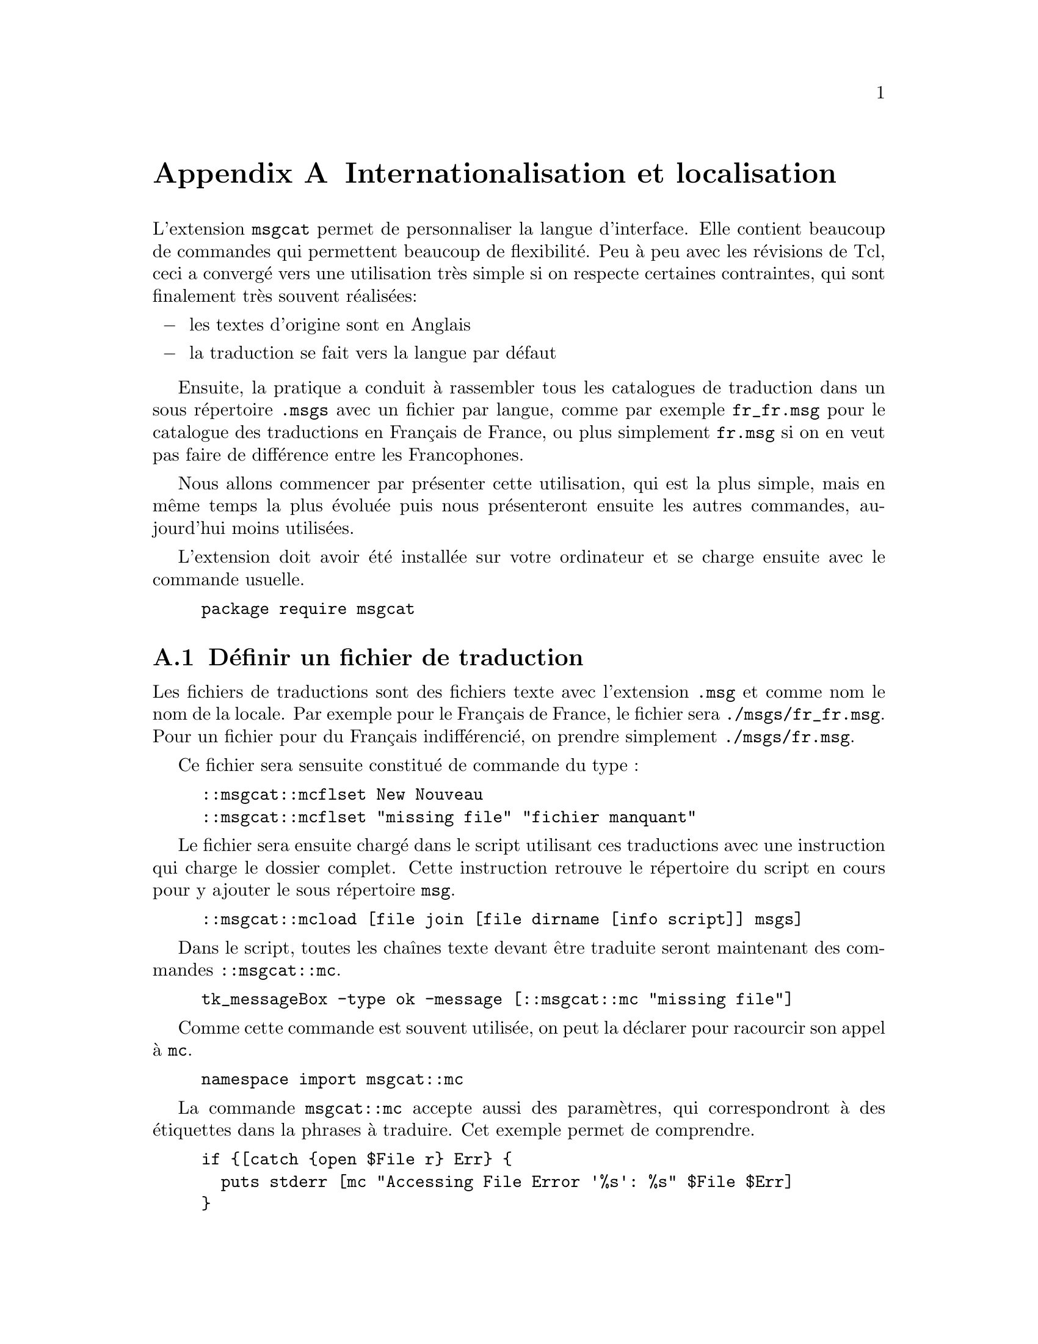 @c -*- coding: utf-8-unix; mode: texinfo; mode: auto-fill; -*-
@c typographie française :    «   »  … ’

@c https://runebook.dev/fr/docs/tcl_tk/tclcmd/msgcat.htm
@c http://wfr.tcl-lang.org/msgcat
@c https://wiki.tcl-lang.org/page/msgcat
@c https://www.tcl-lang.org/man/tcl/TclCmd/msgcat.htm#M15


@node Internationalisation et localisation
@appendix Internationalisation et localisation
@findex msgcat

L'extension @code{msgcat} permet de personnaliser la langue
d'interface. Elle contient beaucoup de commandes qui permettent beaucoup
de flexibilité. Peu à peu avec les révisions de Tcl, ceci a convergé
vers une utilisation très simple si on respecte certaines contraintes,
qui sont finalement très souvent réalisées:

@itemize @minus
@item les textes d'origine sont en Anglais
@item la traduction se fait vers la langue par défaut
@end itemize

Ensuite, la pratique a conduit à rassembler tous les catalogues de
traduction dans un sous répertoire @code{.msgs} avec un fichier par
langue, comme par exemple @code{fr_fr.msg} pour le catalogue des
traductions en Français de France, ou plus simplement @code{fr.msg} si
on en veut pas faire de différence entre les Francophones.

Nous allons commencer par présenter cette utilisation, qui est la plus
simple, mais en même temps la plus évoluée puis nous présenteront
ensuite les autres commandes, aujourd'hui moins utilisées.

L'extension doit avoir été installée sur votre ordinateur et se charge
ensuite avec le commande usuelle.

@example
package require msgcat
@end example


@node Définir un fichier de traduction
@section Définir un fichier de traduction

Les fichiers de traductions sont des fichiers texte avec l'extension
@file{.msg} et comme nom le nom de la locale. Par exemple pour le
Français de France, le fichier sera @file{./msgs/fr_fr.msg}. Pour un
fichier pour du Français indifférencié, on prendre simplement
@file{./msgs/fr.msg}.

Ce fichier sera sensuite constitué de commande du type :

@example
::msgcat::mcflset New Nouveau
::msgcat::mcflset "missing file" "fichier manquant"
@end example

Le fichier sera ensuite chargé dans le script utilisant ces
traductions avec une instruction qui charge le dossier complet. Cette
instruction retrouve le répertoire du script en cours pour y ajouter le
sous répertoire @file{msg}.

@findex msgcat::mcload
@example
::msgcat::mcload [file join [file dirname [info script]] msgs]
@end example

@findex msgcat::mc
Dans le script, toutes les chaînes texte devant être traduite seront
maintenant des commandes @code{::msgcat::mc}.

@example
tk_messageBox -type ok -message [::msgcat::mc "missing file"]
@end example

Comme cette commande est souvent utilisée, on peut la déclarer pour
racourcir son appel à @code{mc}.

@example
namespace import msgcat::mc
@end example

La commande @code{msgcat::mc} accepte aussi des paramètres, qui
correspondront à des étiquettes dans la phrases à traduire. Cet exemple
permet de comprendre.

@example
if @{[catch @{open $File r@} Err@} @{
  puts stderr [mc "Accessing File Error '%s': %s" $File $Err]
@}
@end example

On définira alors la traduction de la manière suivante.

@example
msgcat::mcset fr "Accessing File Error '%s': %s" \
                 "Erreur d'accès au fichier '%s': %s"
@end example


Pour entrer une série de traductions, on peut aussi utiliser la commande
@code{msgcat::mcflmset} qui entre une liste sous forme de couples.

@example
::msgcat::mcflmset @{\
    "Work on-going!" "En travaux !"\
	"Delete this tuple?" "Effacer ce tuple?"\
	"Error on date entered!" "Erreur sur la date entrée !"\
	"Entry corrected for" "Entrée corrigée pour"\
	"Entry error for" "Erreur d'entrée pour"\
	"No record found!" "Pas d'enregistrement trouvé !"@}
@end example



@node Travailler avec des espaces de noms
@section Travailler avec des espaces de noms

Si rien n'est préciser, @code{msgcat} recherche les chaînes à traduire
dans l'espace de nom courant. Quand on veut traduire des chaînes qui
sont à l'intérieur d'espaces de noms, le fichier de traduction doit
donc reproduire ces espaces de noms et leur empilement :

@example
namespace eval coddict @{
  namespace eval description @{
     ::msgcat::mcflset "Working account" "Comptes travaux"
  @}
@}  
@end example


@node Utiliser des étiquettes
@section Utiliser des étiquettes

Une technique possible est de remplacer tous les textes du langage
source par des étiquettes.

@example
if @{[catch @{open $File r@} Err@} @{
  puts stderr [mc errFile '%s': %s $File $Err]
@}
@end example


@example
msgcat::mcset fr errFile "Erreur d'accès au fichier '%s': %s"
msgcat::mcset en errFile "Accessing File Error '%s': %s"
msgcat::mcset @{@} errFile "Accessing File Error '%s': %s"
@end example

Les paramètres peuvent changer de place entre une langue et une
autre. L'utilisation de paramères positionnels pour les étiquettes
devient alors très utile. Ceci se fait sur le modèle de la commande 
@code{format}.

@example
format "We produced %1\$d units in location %2\$s" $num $city
format "In location %2\$s we produced %1\$d units" $num $city
@end example

Avec @code{msgcat::mc} cela donne simplement. On remarquera que cette
commande reconnait aussi les formats : @code{$d} pour numérique et
@code{$s} pour une chaîne (ndt. 'string').

@example
msgcat::mc @{produced %1$d at %2$s@} $num $city
@end example



@node Définir la localisation
@section Définir une traduction

La localisation par défaut est toujours celle du système. On la
retrouve avec la commande suivante.

@example
::msgcat::mclocale
@end example

Cette localisation peut être changée en donnant un paramètre.

@example
::msgcat::mclocale fr
@end example

Les localisations peut être plus complète comme @code{fr_fr}.

On peut aussi revenir sur la localisation du système avec la variable
d'environnement @code{$env(LANG)}.

@example
::msgcat::mclocale $env(LANG)
@result{}fr_FR.UTF-8
@end example



@node Définir une traduction pour une localisation
@section Définir une traduction pour une localisation
@findex mgscat::mc
@findex msgcat::mcset

La commande @code{msgcat::mcset} était la commande d'origine aujourd'hui
remplacée par @code{msgcat::mcflset}. Elle traduit une chaîne écrite
dans la langue par défaut (choisir l'Anglais comme langue par défaut est
toujours la meilleure solution). C'était donc typiquement pour inclure
ces phrases dans les fichiers script et non dans un fichier séparé dédié
à une localisation.

@example
msgcat::mcset fr "New" "Nouveau"
@end example

Ensuite, on utilisera la commande @code{msgcat::mc} pour traduire les
chaînes.

@example
msgcat::mc New
@result{}Nouveau
@end example

Et comme avant, si la traduction n'existe pas, la commande
@code{msgcat::mc} renvoie simplement la forme non traduite dans le
langage source.

@example
msgcat::mc What?
@result{}What?
@end example


@node Quand la traduction est manquante
@section Quand la traduction est manquante
@findex msgcat::mcunknown

Si une traduction est manquante, le comportement par défaut de
@code{msgcat::mc} est de donner la première chaîne (dans la langue par
défaut). Ceci est effectuée par la commande @code{msgcat::mcunknown} qui
peut donc être redéfinie pour changer ce comportement. Elle prend comme
paramètre la localisation et la chaîne à traduire. Si on veut pouvoir
revenir en arrière, il faut penser à sauvegarder une version de la
fonction d'origine en utilisant la commande @code{rename}, voyez sur
cet exemple.


@example
rename ::msgcat::mcunknown SavedMcunknown

proc ::msgcat::mcunknown @{dom s@} @{
  return "pas de traduction $dom pour '$s'"
@}

::msgcat::mc zorg
@result{}pas de traduction fr_fr pour 'zorg'

# pour revenir au comportement d'origine
rename ::msgcat::mcunknown @{@}
rename SavedMcunknown ::msgcat::mcunknown
@end example



@node Vérifier si une traduction existe
@section Vérifier si une traduction existe
@findex msgcat::mcexist

La commande @code{msgcat::mcexist} permet de vérifier si une traduction
existe. La forme complète est la suivante.

@example
::msgcat::mcexist ?-exactnamespace? ?-exactlocale? src
@end example

L'option @code{-exactnamespace} permet de préciser qu'on ne veut
chercher que dans l'espace de nom actuel. L'option @code{-exactlocale}
permet de restreindre aussi uniquement à la local préférée.


@node Connaître la traduction la plus longue
@section Connaître la traduction la plus longue
@findex msgcat::mcmax

Les traductions peuvent avoir des longueurs différente et il peut donc
être utile de récupérer la longueur maximale d'une liste de chaîne en
fonction de la locale pour adapter l'interface graphique (typiquement la
longueur des boutons). La commande @code{msgcat::mcmax} permet de
récuperer ainsi cette longueur.

@example
msgcat::mcset fr New Nouveau
@result{}Nouveau
msgcat::mcset fr File Fichier
@result{}Fichier
msgcat::mclocale fr_fr
@result{}fr_fr
msgcat::mcmax File New
@result{}7
@end example


@node Configurer le paquet
@section Configurer la paquet
@findex msgcat::mcpackageconfig

La commande suivante permet de régler certains comportement par défaut
du paquet.

@example
::msgcat::mcpackageconfig set option value
@end example

Les options possibles sont :

@table @code
@item mcfolder
Cette option définit le dossier par défaut des fichiers de traduction
chargés par la commande @code{msgcat::mcload}.

@item loadcmd
Il s'agit de la fonction qui est appelée avant qu'un dossier de fichiers
de traduction ne soit chargé.

@item unknowncmd
Ceci permet de définir la fonction à lancer si la traduction n'existe
pas.
@end table

Pour plus de détail, voir le lien
@url{https://runebook.dev/fr/docs/tcl_tk/tclcmd/msgcat.htm}.


@node Récapitulation des commandes de 'msgcat'
@section Récapitulation des commandes de @code{msgcat}
@findex msgcat

Voici la liste des commandes disponibles.

@table @code

@item mcflset
définit une traduction dans un fichier de traduction

@item mcflmset
définit une traduction donnée par une liste de couples.

@item mc
donner la traduction d'une variable selon la localisation en cours

@item mcload
chargement d'un catalogue de traduction

@item mclocale
définir la localisation

@item mcset
définition d'une traduction, sur un exemple

@item mcmset
définition de traductions données par une liste de couples.

@item mcunknown
fonction appelée si une traduction est absente

@item mcexists
vérifie si une variable a une traduction

@item mcpreferences
retrouve la liste des variables de localisation

@item mcloadedlocales loaded/clear
liste les variables de localisation chargées ou efface toutes les
variables qui ne sont pas dans @code{mcpreferences}.

@item mcmax
donne la longueur maximale des traductions

@item mcpackagelocale
obtient ou change la localisation

@item mcforgetpackage
efface toutes les données de traduction de la mémoire vive.

@item mcpackageconfig
change les options par défaut du paquet

@end table
